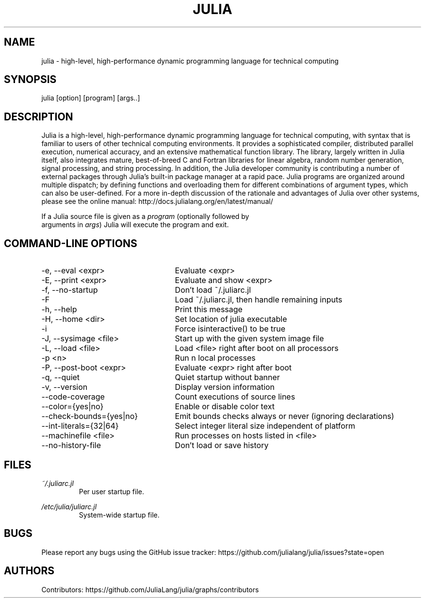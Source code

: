 .\" To get a preview of the man page as it will actually be displayed, run
.\"
.\" > nroff -man julia.1 | less
.\"
.\" at the terminal.
.\"
.\" Suggestions and improvements very much appreciated!
.\" Nothing is too large or too small.
.\" This man page was largely taken from pre-existing sources of documentation.
.\" This is documented by comments in the man page's source.
.\"
.\" # TODOs:
.\" 1. Simple, hopefully portable way to get the man page on everyone's manpath.
.\"    (The whole point was to be able to simply `man julia`!)
.\"
.\" Possible sections to add to man page:
.\" - licensing
.\" - internet resources and/or documentation
.\" - environment
.\" - see also
.\" - diagnostics
.\" - notes

.TH JULIA 1 2013-12-10 Julia "Julia Programmers' Reference Guide"

.\" from the front page of http://julialang.org/
.SH NAME
julia - high-level, high-performance dynamic programming language for technical computing

.SH SYNOPSIS
julia [option] [program] [args..]

.\" Taken almost verbatim from the front page of http://julialang.org/
.SH DESCRIPTION
Julia is a high-level, high-performance dynamic programming language
for technical computing, with syntax that is familiar to users
of other technical computing environments.
It provides a sophisticated compiler, distributed parallel execution,
numerical accuracy, and an extensive mathematical function library.
The library, largely written in Julia itself, also integrates mature,
best-of-breed C and Fortran libraries for linear algebra,
random number generation, signal processing, and string processing.
In addition, the Julia developer community is contributing a number of
external packages through Julia's built-in package manager at a rapid pace.
Julia programs are organized around multiple dispatch;
by defining functions and overloading them for different combinations
of argument types, which can also be user-defined.
For a more in-depth discussion of the rationale and advantages of Julia
over other systems, please see the online manual:
http://docs.julialang.org/en/latest/manual/

If a Julia source file is given as a \fIprogram\fP (optionally followed by
 arguments in \fIargs\fP) Julia will execute the program and exit.

.\" This section was taken nearly verbatim from the output of `julia --help`
.SH "COMMAND-LINE OPTIONS"
.TP 25

.TP
-e, --eval <expr>
Evaluate <expr>

.TP
-E, --print <expr>
Evaluate and show <expr>

.TP
-f, --no-startup
Don't load ~/.juliarc.jl

.TP
-F
Load ~/.juliarc.jl, then handle remaining inputs

.TP
-h, --help
Print this message

.TP
-H, --home <dir>
Set location of julia executable

.TP
-i
Force isinteractive() to be true

.TP
-J, --sysimage <file>
Start up with the given system image file

.TP
-L, --load <file>
Load <file> right after boot on all processors

.TP
-p <n>
Run n local processes

.TP
-P, --post-boot <expr>
Evaluate <expr> right after boot

.TP
-q, --quiet
Quiet startup without banner

.TP
-v, --version
Display version information

.TP
--code-coverage
Count executions of source lines

.TP
--color={yes|no}
Enable or disable color text

.TP
--check-bounds={yes|no}
Emit bounds checks always or never (ignoring declarations)

.TP
--int-literals={32|64}
Select integer literal size independent of platform

.TP
--machinefile <file>
Run processes on hosts listed in <file>

.TP
--no-history-file
Don't load or save history

.SH FILES
.I ~/.juliarc.jl
.RS
Per user startup file.
.RE

.I /etc/julia/juliarc.jl
.RS
System-wide startup file.
.RE

.SH BUGS
Please report any bugs using the GitHub issue tracker:
https://github.com/julialang/julia/issues?state=open

.SH AUTHORS
Contributors: https://github.com/JuliaLang/julia/graphs/contributors
